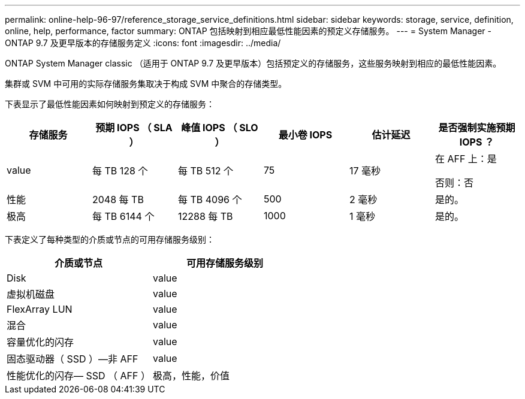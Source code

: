 ---
permalink: online-help-96-97/reference_storage_service_definitions.html 
sidebar: sidebar 
keywords: storage, service, definition, online, help, performance, factor 
summary: ONTAP 包括映射到相应最低性能因素的预定义存储服务。 
---
= System Manager - ONTAP 9.7 及更早版本的存储服务定义
:icons: font
:imagesdir: ../media/


[role="lead"]
ONTAP System Manager classic （适用于 ONTAP 9.7 及更早版本）包括预定义的存储服务，这些服务映射到相应的最低性能因素。

集群或 SVM 中可用的实际存储服务集取决于构成 SVM 中聚合的存储类型。

下表显示了最低性能因素如何映射到预定义的存储服务：

|===
| 存储服务 | 预期 IOPS （ SLA ） | 峰值 IOPS （ SLO ） | 最小卷 IOPS | 估计延迟 | 是否强制实施预期 IOPS ？ 


 a| 
value
 a| 
每 TB 128 个
 a| 
每 TB 512 个
 a| 
75
 a| 
17 毫秒
 a| 
在 AFF 上：是

否则：否



 a| 
性能
 a| 
2048 每 TB
 a| 
每 TB 4096 个
 a| 
500
 a| 
2 毫秒
 a| 
是的。



 a| 
极高
 a| 
每 TB 6144 个
 a| 
12288 每 TB
 a| 
1000
 a| 
1 毫秒
 a| 
是的。

|===
下表定义了每种类型的介质或节点的可用存储服务级别：

|===
| 介质或节点 | 可用存储服务级别 


 a| 
Disk
 a| 
value



 a| 
虚拟机磁盘
 a| 
value



 a| 
FlexArray LUN
 a| 
value



 a| 
混合
 a| 
value



 a| 
容量优化的闪存
 a| 
value



 a| 
固态驱动器（ SSD ）—非 AFF
 a| 
value



 a| 
性能优化的闪存— SSD （ AFF ）
 a| 
极高，性能，价值

|===